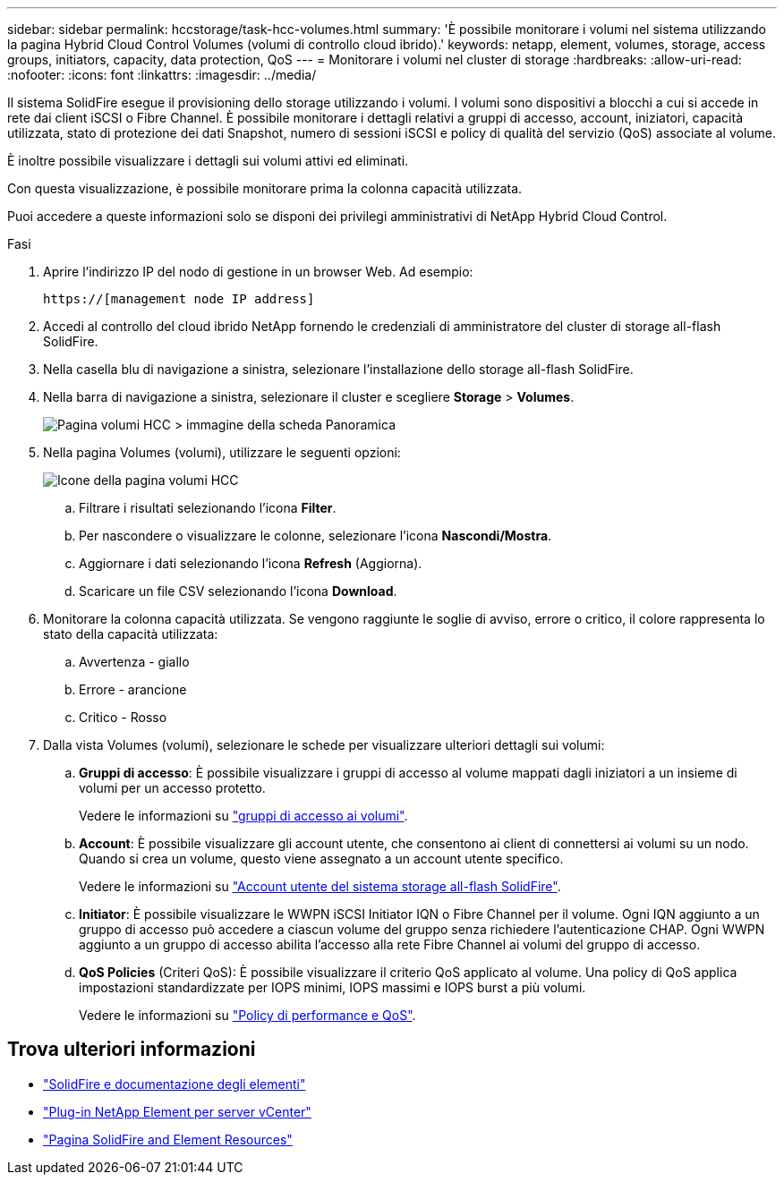 ---
sidebar: sidebar 
permalink: hccstorage/task-hcc-volumes.html 
summary: 'È possibile monitorare i volumi nel sistema utilizzando la pagina Hybrid Cloud Control Volumes (volumi di controllo cloud ibrido).' 
keywords: netapp, element, volumes, storage, access groups, initiators, capacity, data protection, QoS 
---
= Monitorare i volumi nel cluster di storage
:hardbreaks:
:allow-uri-read: 
:nofooter: 
:icons: font
:linkattrs: 
:imagesdir: ../media/


[role="lead"]
Il sistema SolidFire esegue il provisioning dello storage utilizzando i volumi. I volumi sono dispositivi a blocchi a cui si accede in rete dai client iSCSI o Fibre Channel. È possibile monitorare i dettagli relativi a gruppi di accesso, account, iniziatori, capacità utilizzata, stato di protezione dei dati Snapshot, numero di sessioni iSCSI e policy di qualità del servizio (QoS) associate al volume.

È inoltre possibile visualizzare i dettagli sui volumi attivi ed eliminati.

Con questa visualizzazione, è possibile monitorare prima la colonna capacità utilizzata.

Puoi accedere a queste informazioni solo se disponi dei privilegi amministrativi di NetApp Hybrid Cloud Control.

.Fasi
. Aprire l'indirizzo IP del nodo di gestione in un browser Web. Ad esempio:
+
[listing]
----
https://[management node IP address]
----
. Accedi al controllo del cloud ibrido NetApp fornendo le credenziali di amministratore del cluster di storage all-flash SolidFire.
. Nella casella blu di navigazione a sinistra, selezionare l'installazione dello storage all-flash SolidFire.
. Nella barra di navigazione a sinistra, selezionare il cluster e scegliere *Storage* > *Volumes*.
+
image::hcc_volumes_overview_active.png[Pagina volumi HCC > immagine della scheda Panoramica]

. Nella pagina Volumes (volumi), utilizzare le seguenti opzioni:
+
image::hcc_volumes_icons.png[Icone della pagina volumi HCC]

+
.. Filtrare i risultati selezionando l'icona *Filter*.
.. Per nascondere o visualizzare le colonne, selezionare l'icona *Nascondi/Mostra*.
.. Aggiornare i dati selezionando l'icona *Refresh* (Aggiorna).
.. Scaricare un file CSV selezionando l'icona *Download*.


. Monitorare la colonna capacità utilizzata. Se vengono raggiunte le soglie di avviso, errore o critico, il colore rappresenta lo stato della capacità utilizzata:
+
.. Avvertenza - giallo
.. Errore - arancione
.. Critico - Rosso


. Dalla vista Volumes (volumi), selezionare le schede per visualizzare ulteriori dettagli sui volumi:
+
.. *Gruppi di accesso*: È possibile visualizzare i gruppi di accesso al volume mappati dagli iniziatori a un insieme di volumi per un accesso protetto.
+
Vedere le informazioni su link:../concepts/concept_solidfire_concepts_volume_access_groups.html["gruppi di accesso ai volumi"].

.. *Account*: È possibile visualizzare gli account utente, che consentono ai client di connettersi ai volumi su un nodo. Quando si crea un volume, questo viene assegnato a un account utente specifico.
+
Vedere le informazioni su link:../concepts/concept_solidfire_concepts_accounts_and_permissions.html#user-accounts["Account utente del sistema storage all-flash SolidFire"].

.. *Initiator*: È possibile visualizzare le WWPN iSCSI Initiator IQN o Fibre Channel per il volume. Ogni IQN aggiunto a un gruppo di accesso può accedere a ciascun volume del gruppo senza richiedere l'autenticazione CHAP. Ogni WWPN aggiunto a un gruppo di accesso abilita l'accesso alla rete Fibre Channel ai volumi del gruppo di accesso.
.. *QoS Policies* (Criteri QoS): È possibile visualizzare il criterio QoS applicato al volume. Una policy di QoS applica impostazioni standardizzate per IOPS minimi, IOPS massimi e IOPS burst a più volumi.
+
Vedere le informazioni su link:../concepts/concept_data_manage_volumes_solidfire_quality_of_service.html#qos-performance.html["Policy di performance e QoS"].





[discrete]
== Trova ulteriori informazioni

* https://docs.netapp.com/us-en/element-software/index.html["SolidFire e documentazione degli elementi"^]
* https://docs.netapp.com/us-en/vcp/index.html["Plug-in NetApp Element per server vCenter"^]
* https://www.netapp.com/data-storage/solidfire/documentation["Pagina SolidFire and Element Resources"^]

